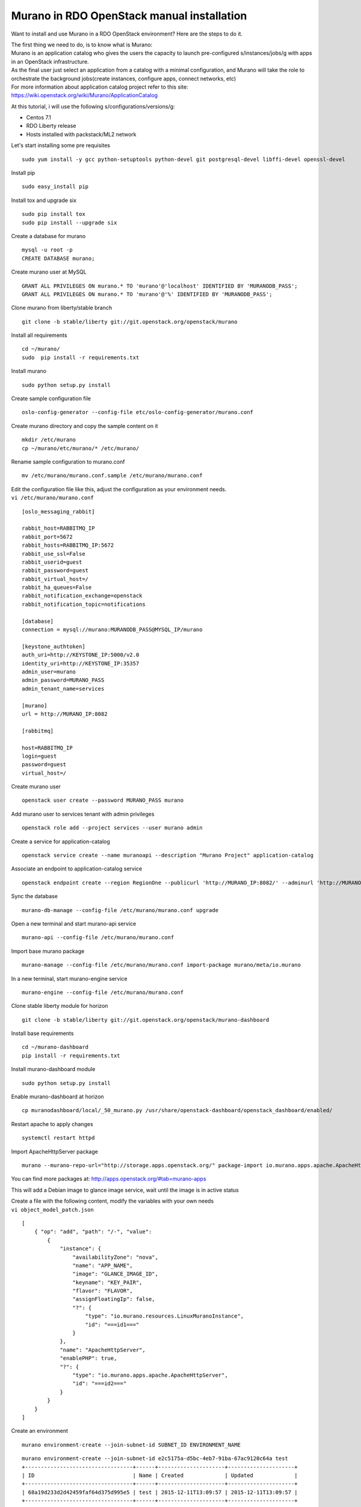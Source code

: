 ===========================================
Murano in RDO OpenStack manual installation
===========================================

Want to install and use Murano in a RDO OpenStack environment? Here are
the steps to do it.

| The first thing we need to do, is to know what is Murano:
| Murano is an application catalog who gives the users the capacity to
  launch pre-configured s/instances/jobs/g with apps in an OpenStack
  infrastructure.
| As the final user just select an application from a catalog with a
  minimal configuration, and Murano will take the role to orchestrate
  the background jobs(create instances, configure apps, connect
  networks, etc)
| For more information about application catalog project refer to this
  site:
| https://wiki.openstack.org/wiki/Murano/ApplicationCatalog

At this tutorial, i will use the following s/configurations/versions/g:

-  Centos 7.1
-  RDO Liberty release
-  Hosts installed with packstack/ML2 network

 

Let's start installing some pre requisites

::

   sudo yum install -y gcc python-setuptools python-devel git postgresql-devel libffi-devel openssl-devel

Install pip

::

   sudo easy_install pip

Install tox and upgrade six

::

   sudo pip install tox
   sudo pip install --upgrade six

Create a database for murano

::

   mysql -u root -p
   CREATE DATABASE murano;

Create murano user at MySQL

::

   GRANT ALL PRIVILEGES ON murano.* TO 'murano'@'localhost' IDENTIFIED BY 'MURANODB_PASS';
   GRANT ALL PRIVILEGES ON murano.* TO 'murano'@'%' IDENTIFIED BY 'MURANODB_PASS';

Clone murano from liberty/stable branch

::

   git clone -b stable/liberty git://git.openstack.org/openstack/murano

Install all requirements

::

   cd ~/murano/
   sudo  pip install -r requirements.txt

Install murano

::

   sudo python setup.py install

Create sample configuration file

::

   oslo-config-generator --config-file etc/oslo-config-generator/murano.conf

Create murano directory and copy the sample content on it

::

   mkdir /etc/murano
   cp ~/murano/etc/murano/* /etc/murano/

Rename sample configuration to murano.conf

::

   mv /etc/murano/murano.conf.sample /etc/murano/murano.conf

| Edit the configuration file like this, adjust the configuration as
  your environment needs.
| ``vi /etc/murano/murano.conf``

::

   [oslo_messaging_rabbit]

   rabbit_host=RABBITMQ_IP
   rabbit_port=5672
   rabbit_hosts=RABBITMQ_IP:5672
   rabbit_use_ssl=False
   rabbit_userid=guest
   rabbit_password=guest
   rabbit_virtual_host=/
   rabbit_ha_queues=False
   rabbit_notification_exchange=openstack
   rabbit_notification_topic=notifications

   [database]
   connection = mysql://murano:MURANODB_PASS@MYSQL_IP/murano

   [keystone_authtoken]
   auth_uri=http://KEYSTONE_IP:5000/v2.0
   identity_uri=http://KEYSTONE_IP:35357
   admin_user=murano
   admin_password=MURANO_PASS
   admin_tenant_name=services

   [murano]
   url = http://MURANO_IP:8082

   [rabbitmq]

   host=RABBITMQ_IP
   login=guest
   password=guest
   virtual_host=/

Create murano user

::

   openstack user create --password MURANO_PASS murano

Add murano user to services tenant with admin privileges

::

   openstack role add --project services --user murano admin

Create a service for application-catalog

::

   openstack service create --name muranoapi --description "Murano Project" application-catalog

Associate an endpoint to application-catalog service

::

   openstack endpoint create --region RegionOne --publicurl 'http://MURANO_IP:8082/' --adminurl 'http://MURANO_IP:8082/' --internalurl 'http://http://MURANO_IP:8082/' MURANO_SERVICE_ID

Sync the database

::

   murano-db-manage --config-file /etc/murano/murano.conf upgrade

Open a new terminal and start murano-api service

::

   murano-api --config-file /etc/murano/murano.conf

Import base murano package

::

   murano-manage --config-file /etc/murano/murano.conf import-package murano/meta/io.murano

In a new terminal, start murano-engine service

::

   murano-engine --config-file /etc/murano/murano.conf

Clone stable liberty module for horizon

::

   git clone -b stable/liberty git://git.openstack.org/openstack/murano-dashboard

Install base requirements

::

   cd ~/murano-dashboard
   pip install -r requirements.txt

Install murano-dashboard module

::

   sudo python setup.py install

Enable murano-dashboard at horizon

::

   cp muranodashboard/local/_50_murano.py /usr/share/openstack-dashboard/openstack_dashboard/enabled/

Restart apache to apply changes

::

   systemctl restart httpd

Import ApacheHttpServer package

::

   murano --murano-repo-url="http://storage.apps.openstack.org/" package-import io.murano.apps.apache.ApacheHttpServer

You can find more packages at:
http://apps.openstack.org/#tab=murano-apps

This will add a Debian image to glance image service, wait until the
image is in active status

| Create a file with the following content, modify the variables with
  your own needs
| ``vi object_model_patch.json``

::

   [
       { "op": "add", "path": "/-", "value":
           {
               "instance": {
                   "availabilityZone": "nova",
                   "name": "APP_NAME",
                   "image": "GLANCE_IMAGE_ID",
                   "keyname": "KEY_PAIR",
                   "flavor": "FLAVOR",
                   "assignFloatingIp": false,
                   "?": {
                       "type": "io.murano.resources.LinuxMuranoInstance",
                       "id": "===id1==="
                   }
               },
               "name": "ApacheHttpServer",
               "enablePHP": true,
               "?": {
                   "type": "io.murano.apps.apache.ApacheHttpServer",
                   "id": "===id2==="
               }
           }
       }
   ]

Create an environment

::

   murano environment-create --join-subnet-id SUBNET_ID ENVIRONMENT_NAME

::

   murano environment-create --join-subnet-id e2c5175a-d5bc-4eb7-91ba-67ac9120c64a test
   +----------------------------------+------+---------------------+---------------------+
   | ID                               | Name | Created             | Updated             |
   +----------------------------------+------+---------------------+---------------------+
   | 68a19d233d2d42459faf64d375d995e5 | test | 2015-12-11T13:09:57 | 2015-12-11T13:09:57 |
   +----------------------------------+------+---------------------+---------------------+

Create a session for temporal working on the environment

::

   murano environment-session-create ENVIRONMENT_ID

::

   murano environment-session-create 68a19d233d2d42459faf64d375d995e5
   Created new session:
   +----------+----------------------------------+
   | Property | Value                            |
   +----------+----------------------------------+
   | id       | b0f5e39a9c4c419c9ee7fdb6c92c37a6 |
   +----------+----------------------------------+

Add the file with the apps configuration

::

   murano environment-apps-edit --session-id SESSION_ID ENVIRONMENT_ID FILE_NAME

::

   murano environment-apps-edit --session-id b0f5e39a9c4c419c9ee7fdb6c92c37a6 68a19d233d2d42459faf64d375d995e5 object_model_patch.json 

Deploy the environment

::

   murano environment-deploy ENVIRONMENT_ID --session-id SESSION_ID

::

   murano environment-deploy 68a19d233d2d42459faf64d375d995e5 --session-id b0f5e39a9c4c419c9ee7fdb6c92c37a6
   +-----------+-------------------------------------------------------------+
   | Property  | Value                                                       |
   +-----------+-------------------------------------------------------------+
   | created   | 2015-12-11T13:09:57                                         |
   | id        | 68a19d233d2d42459faf64d375d995e5                            |
   | name      | test                                                        |
   | services  | [                                                           |
   |           |   {                                                         |
   |           |     "instance": {                                           |
   |           |       "availabilityZone": "nova",                           |
   |           |       "name": "test",                                       |
   |           |       "assignFloatingIp": false,                            |
   |           |       "keyname": "",                                        |
   |           |       "flavor": "twogb",                                    |
   |           |       "image": "9049eb0c-081e-4d56-9413-72fdc6f8d8bf",      |
   |           |       "?": {                                                |
   |           |         "type": "io.murano.resources.LinuxMuranoInstance",  |
   |           |         "id": "30f5a591a58a468fbf4d7ef4755e0512"            |
   |           |       }                                                     |
   |           |     },                                                      |
   |           |     "name": "ApacheHttpServer",                             |
   |           |     "enablePHP": true,                                      |
   |           |     "?": {                                                  |
   |           |       "status": "deploying",                                |
   |           |       "type": "io.murano.apps.apache.ApacheHttpServer",     |
   |           |       "id": "98b994565c634f7e97d5f365203ce222"              |
   |           |     }                                                       |
   |           |   }                                                         |
   |           | ]                                                           |
   | status    | deploying                                                   |
   | tenant_id | 3a5d50fac9a3462fa4d76b8b84677c3f                            |
   | updated   | 2015-12-11T13:09:57                                         |
   | version   | 0                                                           |
   +-----------+-------------------------------------------------------------+

Now, you can check at nova the building status of the instances

::

   nova list
   +--------------------------------------+-----------------------------------------+--------+------------+-------------+----------+
   | ID                                   | Name                                    | Status | Task State | Power State | Networks |
   +--------------------------------------+-----------------------------------------+--------+------------+-------------+----------+
   | a68cedfb-7b4c-47a6-96fb-6b64a85a8ca6 | murano-mmnpdii1ozz7r2-test-5np5cvfeoiyh | BUILD  | scheduling | NOSTATE     |          |
   +--------------------------------------+-----------------------------------------+--------+------------+-------------+----------+

After a while, the instance is up and running

::

   nova list
   +--------------------------------------+-----------------------------------------+--------+------------+-------------+------------------+
   | ID                                   | Name                                    | Status | Task State | Power State | Networks         |
   +--------------------------------------+-----------------------------------------+--------+------------+-------------+------------------+
   | a68cedfb-7b4c-47a6-96fb-6b64a85a8ca6 | murano-mmnpdii1ozz7r2-test-5np5cvfeoiyh | ACTIVE | -          | Running     | private=10.0.0.8 |
   +--------------------------------------+-----------------------------------------+--------+------------+-------------+------------------+

Once the instance is active, murano will configure the application
inside, wait until the status is ready.

::

   murano environment-show f392de2004e24ff7b2a08f05df0599b8
   +-----------+---------------------------------------------------------------+
   | Property  | Value                                                         |
   +-----------+---------------------------------------------------------------+
   | created   | 2015-12-11T13:43:23                                           |
   | id        | 68a19d233d2d42459faf64d375d995e5                              |
   | name      | test                                                          |
   | services  | [                                                             |
   |           |   {                                                           |
   |           |     "instance": {                                             |
   |           |       "availabilityZone": "nova",                             |
   |           |       "openstackId": "91615340-e1d3-428e-848f-38a762004d33",  |
   |           |       "name": "test",                                         |
   |           |       "securityGroupName": null,                              |
   |           |       "image": "9049eb0c-081e-4d56-9413-72fdc6f8d8bf",        |
   |           |       "assignFloatingIp": false,                              |
   |           |       "floatingIpAddress": null,                              |
   |           |       "keyname": "",                                          |
   |           |       "?": {                                                  |
   |           |         "classVersion": "0.0.0",                              |
   |           |         "name": null,                                         |
   |           |         "package": "io.murano",                               |
   |           |         "type": "io.murano.resources.LinuxMuranoInstance",    |
   |           |         "_actions": {},                                       |
   |           |         "id": "30f5a591a58a468fbf4d7ef4755e0512"              |
   |           |       },                                                      |
   |           |       "ipAddresses": [                                        |
   |           |         "10.0.0.8"                                            |
   |           |       ],                                                      |
   |           |       "flavor": "twogb",                                      |
   |           |       "networks": {                                           |
   |           |         "useFlatNetwork": false,                              |
   |           |         "primaryNetwork": null,                               |
   |           |         "useEnvironmentNetwork": true,                        |
   |           |         "customNetworks": []                                  |
   |           |       },                                                      |
   |           |       "sharedIps": []                                         |
   |           |     },                                                        |
   |           |     "name": "ApacheHttpServer",                               |
   |           |     "?": {                                                    |
   |           |       "classVersion": "0.0.0",                                |
   |           |       "status": "ready",                                      |
   |           |       "name": null,                                           |
   |           |       "package": "io.murano.apps.apache.ApacheHttpServer",    |
   |           |       "type": "io.murano.apps.apache.ApacheHttpServer",       |
   |           |       "_actions": {},                                         |
   |           |       "id": "98b994565c634f7e97d5f365203ce222"                |
   |           |     },                                                        |
   |           |     "enablePHP": true                                         |
   |           |   }                                                           |
   |           | ]                                                             |
   | status    | ready                                                         |
   | tenant_id | 3a5d50fac9a3462fa4d76b8b84677c3f                              |
   | updated   | 2015-12-11T13:47:35                                           |
   | version   | 1                                                             |
   +-----------+---------------------------------------------------------------+

| That's all you need to have up and running a Murano application
  catalog, for now there is no rpm package to ease the installation, so
  you need to install from source like we done.
| A thing you can do, is create systemd files to manage murano services
  in a easier way.

Regards, Eduardo Gonzalez
